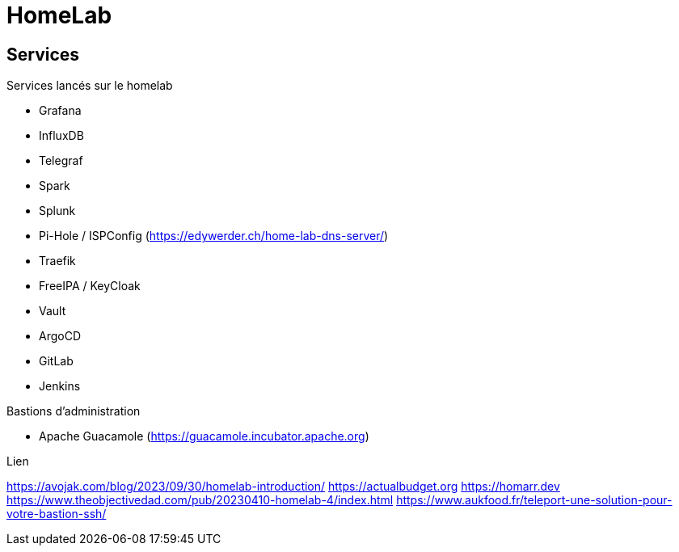 = HomeLab

== Services

Services lancés sur le homelab

** Grafana
** InfluxDB
** Telegraf
** Spark
** Splunk
** Pi-Hole / ISPConfig (https://edywerder.ch/home-lab-dns-server/)
** Traefik
** FreeIPA / KeyCloak
** Vault
** ArgoCD
** GitLab
** Jenkins


Bastions d'administration

** Apache Guacamole (https://guacamole.incubator.apache.org)

Lien

https://avojak.com/blog/2023/09/30/homelab-introduction/
https://actualbudget.org
https://homarr.dev
https://www.theobjectivedad.com/pub/20230410-homelab-4/index.html
https://www.aukfood.fr/teleport-une-solution-pour-votre-bastion-ssh/


